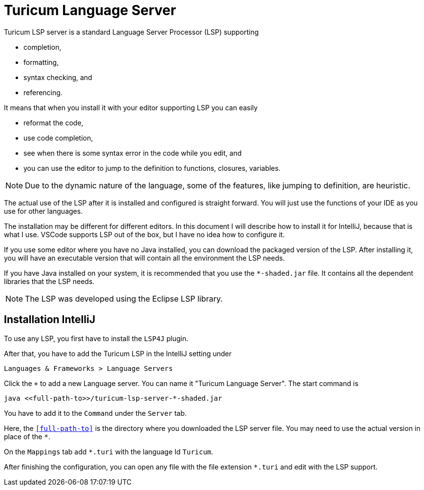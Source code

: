 = Turicum Language Server

Turicum LSP server is a standard Language Server Processor (LSP) supporting

* completion,
* formatting,
* syntax checking, and
* referencing.

It means that when you install it with your editor supporting LSP you can easily

* reformat the code,
* use code completion,
* see when there is some syntax error in the code while you edit, and
* you can use the editor to jump to the definition to functions, closures, variables.

NOTE: Due to the dynamic nature of the language, some of the features, like jumping to definition, are heuristic.

The actual use of the LSP after it is installed and configured is straight forward.
You will just use the functions of your IDE as you use for other languages.

The installation may be different for different editors.
In this document I will describe how to install it for IntelliJ, because that is what I use.
VSCode supports LSP out of the box, but I have no idea how to configure it.

If you use some editor where you have no Java installed, you can download the packaged version of the LSP.
After installing it, you will have an executable version that will contain all the environment the LSP needs.

If you have Java installed on your system, it is recommended that you use the `pass:[*-shaded.jar]` file.
It contains all the dependent libraries that the LSP needs.

NOTE: The LSP was developed using the Eclipse LSP library.

== Installation IntelliJ

To use any LSP, you first have to install the `LSP4J` plugin.

After that, you have to add the Turicum LSP in the IntelliJ setting under

    Languages & Frameworks > Language Servers

Click the `+` to add a new Language server.
You can name it "Turicum Language Server".
The start command is

    java <<full-path-to>>/turicum-lsp-server-*-shaded.jar

You have to add it to the `Command` under the `Server` tab.

Here, the `<<full-path-to>>` is the directory where you downloaded the LSP server file.
You may need to use the actual version in place of the `pass:[*]`.

On the `Mappings` tab add `*.turi` with the language Id `Turicum`.

After finishing the configuration, you can open any file with the file extension `*.turi` and edit with the LSP support.